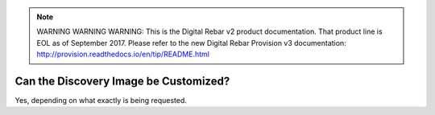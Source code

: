
.. note:: WARNING WARNING WARNING:  This is the Digital Rebar v2 product documentation.  That product line is EOL as of September 2017.  Please refer to the new Digital Rebar Provision v3 documentation:  http:\/\/provision.readthedocs.io\/en\/tip\/README.html

.. index::
	pair: Customization; Discovery Image

.. _faq_discovery_image:

Can the Discovery Image be Customized?
======================================

Yes, depending on what exactly is being requested.
